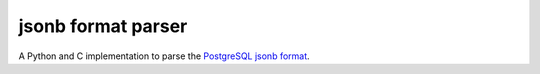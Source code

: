 jsonb format parser
===================

A Python and C implementation to parse the `PostgreSQL jsonb format`__.

.. __: https://github.com/postgres/postgres/blob/master/src/include/utils/jsonb.h
